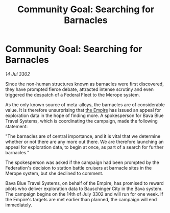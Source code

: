 :PROPERTIES:
:ID:       ea3e7df3-eb95-49ba-9545-a44aa0507600
:END:
#+title: Community Goal: Searching for Barnacles
#+filetags: :3302:galnet:

* Community Goal: Searching for Barnacles

/14 Jul 3302/

Since the non-human structures known as barnacles were first discovered, they have prompted fierce debate, attracted intense scrutiny and even triggered the despatch of a Federal Fleet to the Merope system. 

As the only known source of meta-alloys, the barnacles are of considerable value. It is therefore unsurprising that [[id:77cf2f14-105e-4041-af04-1213f3e7383c][the Empire]] has issued an appeal for exploration data in the hope of finding more. A spokesperson for Bava Blue Travel Systems, which is coordinating the campaign, made the following statement: 

"The barnacles are of central importance, and it is vital that we determine whether or not there are any more out there. We are therefore launching an appeal for exploration data, to begin at once, as part of a search for further barnacles." 

The spokesperson was asked if the campaign had been prompted by the Federation's decision to station battle cruisers at barnacle sites in the Merope system, but she declined to comment. 

Bava Blue Travel Systems, on behalf of the Empire, has promised to reward pilots who deliver exploration data to Bauschinger City in the Bava system. The campaign begins on the 14th of July 3302 and will run for one week. If the Empire's targets are met earlier than planned, the campaign will end immediately.
